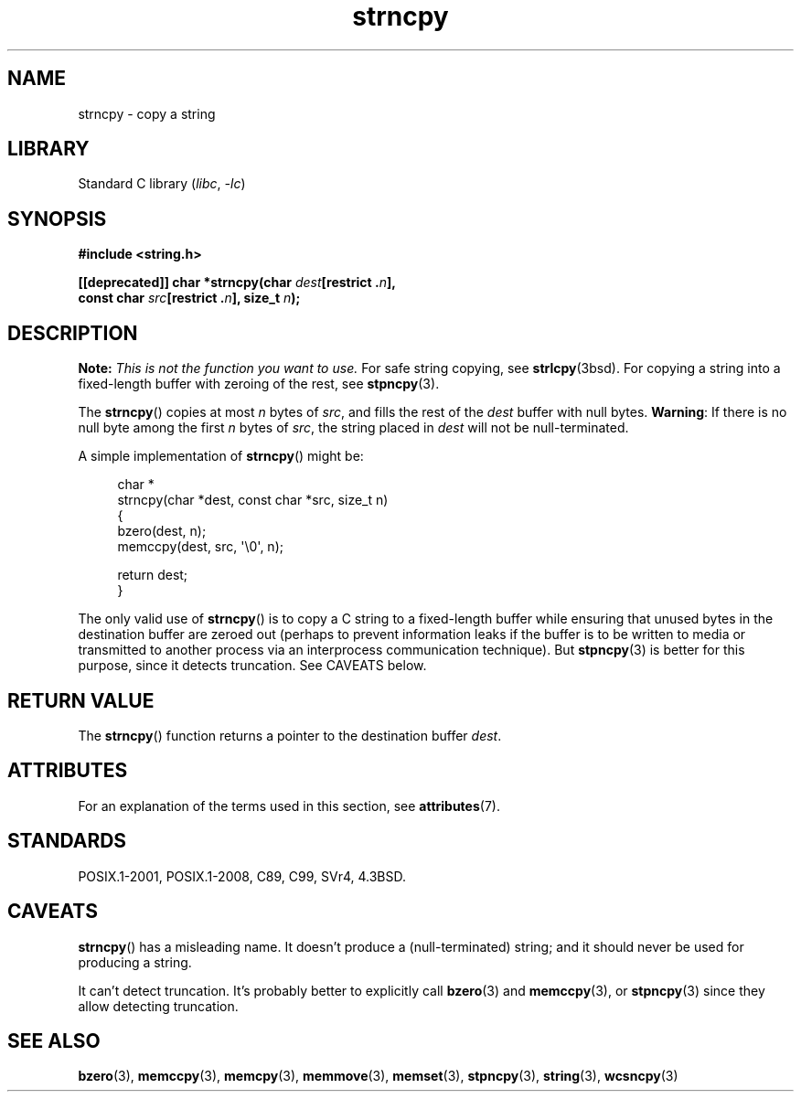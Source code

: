 .\" Copyright (C) 1993 David Metcalfe <david@prism.demon.co.uk>
.\" Copyright (C) 2022 Alejandro Colomar <alx@kernel.org>
.\"
.\" SPDX-License-Identifier: Linux-man-pages-copyleft
.\"
.\" References consulted:
.\"     Linux libc source code
.\"     Lewine's _POSIX Programmer's Guide_ (O'Reilly & Associates, 1991)
.\"     386BSD man pages
.\" Modified Sat Jul 24 18:06:49 1993 by Rik Faith (faith@cs.unc.edu)
.\" Modified Fri Aug 25 23:17:51 1995 by Andries Brouwer (aeb@cwi.nl)
.\" Modified Wed Dec 18 00:47:18 1996 by Andries Brouwer (aeb@cwi.nl)
.\" 2007-06-15, Marc Boyer <marc.boyer@enseeiht.fr> + mtk
.\"     Improve discussion of strncpy().
.\"
.TH strncpy 3 (date) "Linux man-pages (unreleased)"
.SH NAME
strncpy \- copy a string
.SH LIBRARY
Standard C library
.RI ( libc ", " \-lc )
.SH SYNOPSIS
.nf
.B #include <string.h>
.PP
.BI "[[deprecated]] char *strncpy(char " dest "[restrict ." n ],
.BI "                             const char " src "[restrict ." n "], \
size_t " n );
.fi
.SH DESCRIPTION
.BI Note: " This is not the function you want to use."
For safe string copying, see
.BR strlcpy (3bsd).
For copying a string into a fixed-length buffer with zeroing of the rest,
see
.BR stpncpy (3).
.PP
The
.BR strncpy ()
copies at most
.I n
bytes of
.IR src ,
and fills the rest of the
.I dest
buffer with null bytes.
.BR Warning :
If there is no null byte
among the first
.I n
bytes of
.IR src ,
the string placed in
.I dest
will not be null-terminated.
.PP
A simple implementation of
.BR strncpy ()
might be:
.PP
.in +4n
.EX
char *
strncpy(char *dest, const char *src, size_t n)
{
    bzero(dest, n);
    memccpy(dest, src, \(aq\e0\(aq, n);

    return dest;
}
.EE
.in
.PP
The only valid use of
.BR strncpy ()
is to copy a C string to a fixed-length buffer
while ensuring that unused bytes in the destination buffer are zeroed out
(perhaps to prevent information leaks if the buffer is to be
written to media or transmitted to another process via an
interprocess communication technique).
But
.BR stpncpy (3)
is better for this purpose,
since it detects truncation.
See CAVEATS below.
.SH RETURN VALUE
The
.BR strncpy ()
function returns a pointer to
the destination buffer
.IR dest .
.SH ATTRIBUTES
For an explanation of the terms used in this section, see
.BR attributes (7).
.ad l
.nh
.TS
allbox;
lbx lb lb
l l l.
Interface	Attribute	Value
T{
.BR strncpy ()
T}	Thread safety	MT-Safe
.TE
.hy
.ad
.sp 1
.SH STANDARDS
POSIX.1-2001, POSIX.1-2008, C89, C99, SVr4, 4.3BSD.
.SH CAVEATS
.BR strncpy ()
has a misleading name.
It doesn't produce a (null-terminated) string;
and it should never be used for producing a string.
.PP
It can't detect truncation.
It's probably better to explicitly call
.BR bzero (3)
and
.BR memccpy (3),
or
.BR stpncpy (3)
since they allow detecting truncation.
.SH SEE ALSO
.BR bzero (3),
.BR memccpy (3),
.BR memcpy (3),
.BR memmove (3),
.BR memset (3),
.BR stpncpy (3),
.BR string (3),
.BR wcsncpy (3)
